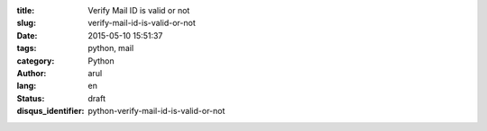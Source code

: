 :title: Verify Mail ID is valid or not 
:slug: verify-mail-id-is-valid-or-not
:date: 2015-05-10 15:51:37
:tags: python, mail
:category: Python
:author: arul
:lang: en
:status: draft
:disqus_identifier: python-verify-mail-id-is-valid-or-not



.. _verifyemailpy: https://gist.github.com/arulrajnet/c613bd0fad5de00bab2e
